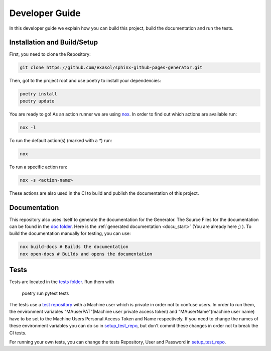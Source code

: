 ***************
Developer Guide
***************

In this developer guide we explain how you can build this project, build the documentation and run the tests.

#################################################
Installation and Build/Setup
#################################################
First, you need to clone the Repository:

.. code::

    git clone https://github.com/exasol/sphinx-github-pages-generator.git

Then, got to the project root and use poetry to install your dependencies:

.. code::

    poetry install
    poetry update


You are ready to go! As an action runner we are using `nox`_. In order to find out which actions are available run:

.. code-block:: shell

    nox -l

To run the default action(s) (marked with a `*`) run:

.. code-block:: shell

    nox

To run a specific action run:


.. code-block:: shell

    nox -s <action-name>

These actions are also used in the CI to build and publish the documentation of this project.

#############
Documentation
#############

This repository also uses itself to generate the documentation for the Generator. The Source Files for the documentation
can be found in the `doc folder`_. Here is the :ref:`generated documentation <docu_start>` (You are already here ;) ).
To build the documentation manually for testing, you can use:

.. code:: bash

    nox build-docs # Builds the documentation
    nox open-docs # Builds and opens the documentation

#####
Tests
#####

Tests are located in the `tests folder`_. Run them with

    poetry run pytest tests

The tests use a `test repository <https://github.com/exasol/sphinx-github-pages-generator-test>`_
with a Machine user which is private in order not to confuse users. In order to run them,
the environment variables "MAuserPAT"(Machine user private access token) and "MAuserName"(machine user name) have to be set to the Machine Users Personal Access Token and
Name respectively. If you need to change the names of these environment variables you can do so in `setup_test_repo`_, but don't commit
these changes in order not to break the CI tests.

For running your own tests, you can change the tests Repository, User and Password in `setup_test_repo`_.

.. _pyproject.toml: https://github.com/exasol/sphinx-github-pages-generator/blob/main/pyproject.toml
.. _doc folder: https://github.com/exasol/sphinx-github-pages-generator/tree/main/doc
.. _tests folder: https://github.com/exasol/sphinx-github-pages-generator/tree/main/tests
.. _setup_test_repo: https://github.com/exasol/sphinx-github-pages-generator/blob/7235e9577531bb3992425ffd200004dc4a7fee32/tests/helper_test_functions.py#L13
.. _nox: https://nox.thea.codes/en/stable/

